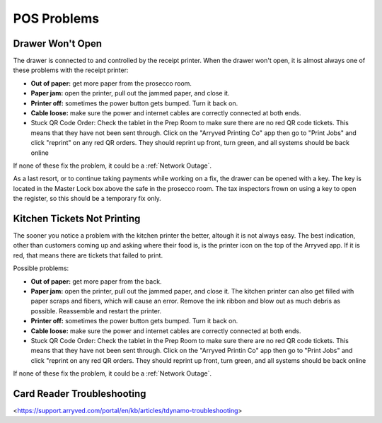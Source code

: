 POS Problems
============

Drawer Won't Open
-----------------
The drawer is connected to and controlled by the receipt printer. When the drawer won't open, it is almost always one of these problems with the receipt printer:

- **Out of paper:** get more paper from the prosecco room.
- **Paper jam:** open the printer, pull out the jammed paper, and close it.
- **Printer off:** sometimes the power button gets bumped. Turn it back on.
- **Cable loose:** make sure the power and internet cables are correctly connected at both ends.
- Stuck QR Code Order: Check the tablet in the Prep Room to make sure there are no red QR code tickets. This means that they have not been sent through. Click on the "Arryved Printing Co" app then go to "Print Jobs" and click "reprint" on any red QR orders. They should reprint up front, turn green, and all systems should be back online

If none of these fix the problem, it could be a :ref:`Network Outage`.

As a last resort, or to continue taking payments while working on a fix, the drawer can be opened with a key. The key is located in the Master Lock box above the safe in the prosecco room. The tax inspectors frown on using a key to open the register, so this should be a temporary fix only.

Kitchen Tickets Not Printing
----------------------------
The sooner you notice a problem with the kitchen printer the better, altough it is not always easy. The best indication, other than customers coming up and asking where their food is, is the printer icon on the top of the Arryved app. If it is red, that means there are tickets that failed to print.

Possible problems:

- **Out of paper:** get more paper from the back.
- **Paper jam:** open the printer, pull out the jammed paper, and close it. The kitchen printer can also get filled with paper scraps and fibers, which will cause an error. Remove the ink ribbon and blow out as much debris as possible. Reassemble and restart the printer.
- **Printer off:** sometimes the power button gets bumped. Turn it back on.
- **Cable loose:** make sure the power and internet cables are correctly connected at both ends.
- Stuck QR Code Order: Check the tablet in the Prep Room to make sure there are no red QR code tickets. This means that they have not been sent through. Click on the "Arryved Printin Co" app then go to "Print Jobs" and click "reprint on any red QR orders. They should reprint up front, turn green, and all systems should be back online

If none of these fix the problem, it could be a :ref:`Network Outage`.

Card Reader Troubleshooting
----------------------------
<https://support.arryved.com/portal/en/kb/articles/tdynamo-troubleshooting>

